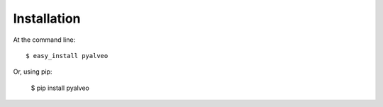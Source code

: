 ============
Installation
============

At the command line::

    $ easy_install pyalveo

Or, using pip:

    $ pip install pyalveo

